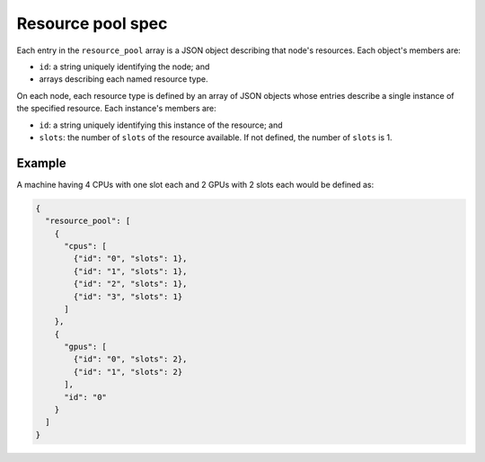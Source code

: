 .. _tutorial-resource-spec:

Resource pool spec
==================

Each entry in the ``resource_pool`` array is a JSON object describing that node's resources.  Each object's members are:

* ``id``: a string uniquely identifying the node; and
* arrays describing each named resource type.

On each node, each resource type is defined by an array of JSON objects whose entries describe a single instance of the specified resource.  Each instance's members are:

* ``id``: a string uniquely identifying this instance of the resource; and
* ``slots``: the number of ``slots`` of the resource available.  If not defined, the number of ``slots`` is 1.

Example
-------

A machine having 4 CPUs with one slot each and 2 GPUs with 2 slots each would be defined as:

.. code-block:: json

  {
    "resource_pool": [
      {
        "cpus": [
          {"id": "0", "slots": 1},
          {"id": "1", "slots": 1},
          {"id": "2", "slots": 1},
          {"id": "3", "slots": 1}
        ]
      },
      {
        "gpus": [
          {"id": "0", "slots": 2},
          {"id": "1", "slots": 2}
        ],
        "id": "0"
      }
    ]
  }
